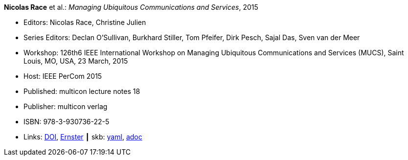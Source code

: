 //
// This file was generated by SKB-Dashboard, task 'lib-yaml2src'
// - on Tuesday November  6 at 21:14:42
// - skb-dashboard: https://www.github.com/vdmeer/skb-dashboard
//

*Nicolas Race* et al.: _Managing Ubiquitous Communications and Services_, 2015

* Editors: Nicolas Race, Christine Julien
* Series Editors: Declan O'Sullivan, Burkhard Stiller, Tom Pfeifer, Dirk Pesch, Sajal Das, Sven van der Meer
* Workshop: 126th6 IEEE International Workshop on Managing Ubiquitous Communications and Services (MUCS), Saint Louis, MO, USA, 23 March, 2015
* Host: IEEE PerCom 2015
* Published: multicon lecture notes 18
* Publisher: multicon verlag
* ISBN: 978-3-930736-22-5
* Links:
      link:https://doi.org/10.1109/PERCOMW.2015.7133970[DOI],
      link:https://ernster.com/detail/ISBN-9783930736225//Managing-Ubiquitous-Communications-and-Services-2015?CSPCHD=00000100000011f7El1v7C0000K$sX4oCbt1hGKVr6wR4gvQ--&bpmctrl=bpmrownr.4%3A1%7Cforeign.63574-57-1-79643%3A80325%3A76780[Ernster]
    ┃ skb:
        https://github.com/vdmeer/skb/tree/master/data/library/proceedings/mucs/mucs-2015.yaml[yaml],
        https://github.com/vdmeer/skb/tree/master/data/library/proceedings/mucs/mucs-2015.adoc[adoc]

